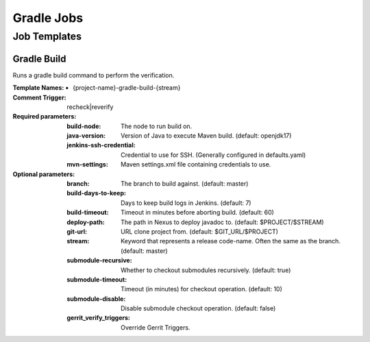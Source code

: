 ###########
Gradle Jobs
###########

Job Templates
=============

Gradle Build
------------

Runs a gradle build command to perform the verification.

:Template Names:

    - {project-name}-gradle-build-{stream}

:Comment Trigger: recheck|reverify

:Required parameters:
    :build-node:    The node to run build on.
    :java-version: Version of Java to execute Maven build. (default: openjdk17)
    :jenkins-ssh-credential: Credential to use for SSH. (Generally configured in defaults.yaml)
    :mvn-settings: Maven settings.xml file containing credentials to use.

:Optional parameters:

    :branch: The branch to build against. (default: master)
    :build-days-to-keep: Days to keep build logs in Jenkins. (default: 7)
    :build-timeout: Timeout in minutes before aborting build. (default: 60)
    :deploy-path:    The path in Nexus to deploy javadoc to. (default: $PROJECT/$STREAM)
    :git-url: URL clone project from. (default: $GIT_URL/$PROJECT)
    :stream: Keyword that represents a release code-name.
        Often the same as the branch. (default: master)
    :submodule-recursive: Whether to checkout submodules recursively.
        (default: true)
    :submodule-timeout: Timeout (in minutes) for checkout operation.
        (default: 10)
    :submodule-disable: Disable submodule checkout operation.
        (default: false)

    :gerrit_verify_triggers: Override Gerrit Triggers.
